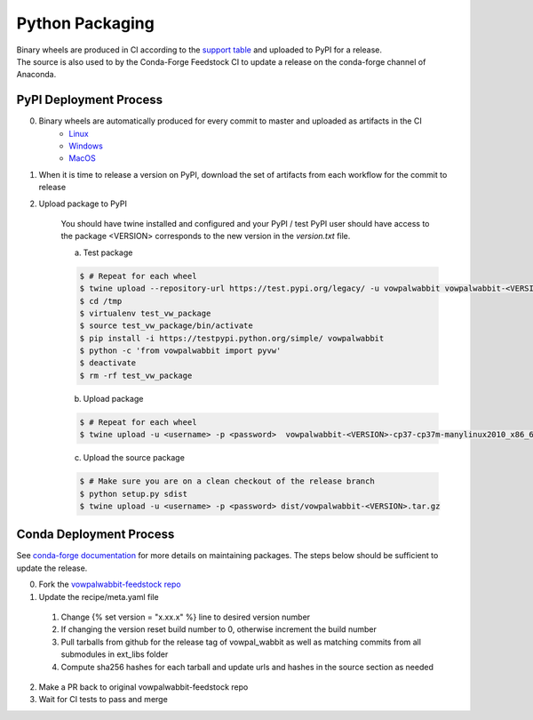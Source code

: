 Python Packaging
================

| Binary wheels are produced in CI according to the `support table`_ and uploaded to PyPI for a release.
| The source is also used to by the Conda-Forge Feedstock CI to update a release on the conda-forge channel of Anaconda.

PyPI Deployment Process
-----------------------
0) Binary wheels are automatically produced for every commit to master and uploaded as artifacts in the CI
    * `Linux`_
    * `Windows`_
    * `MacOS`_
1) When it is time to release a version on PyPI, download the set of artifacts from each workflow for the commit to release
2) Upload package to PyPI

    You should have twine installed and configured and your PyPI / test PyPI user should have access to the package
    <VERSION> corresponds to the new version in the `version.txt` file.

    a) Test package

    .. code-block:: bash
        
        $ # Repeat for each wheel
        $ twine upload --repository-url https://test.pypi.org/legacy/ -u vowpalwabbit vowpalwabbit-<VERSION>-cp37-cp37m-manylinux2010_x86_64.whl
        $ cd /tmp
        $ virtualenv test_vw_package
        $ source test_vw_package/bin/activate
        $ pip install -i https://testpypi.python.org/simple/ vowpalwabbit
        $ python -c 'from vowpalwabbit import pyvw'
        $ deactivate
        $ rm -rf test_vw_package

    b) Upload package

    .. code-block:: bash
    
        $ # Repeat for each wheel
        $ twine upload -u <username> -p <password>  vowpalwabbit-<VERSION>-cp37-cp37m-manylinux2010_x86_64.whl
    
    c) Upload the source package
   
    .. code-block:: bash

        $ # Make sure you are on a clean checkout of the release branch
        $ python setup.py sdist
        $ twine upload -u <username> -p <password> dist/vowpalwabbit-<VERSION>.tar.gz

Conda Deployment Process
------------------------
See `conda-forge documentation`_ for more details on maintaining packages. The steps below should be sufficient to update the release.

0. Fork the `vowpalwabbit-feedstock repo`_
1. Update the recipe/meta.yaml file

  1. Change {% set version = "x.xx.x" %} line to desired version number 
  2. If changing the version reset build number to 0, otherwise increment the build number
  3. Pull tarballs from github for the release tag of vowpal_wabbit as well as matching commits from all submodules in ext_libs folder
  4. Compute sha256 hashes for each tarball and update urls and hashes in the source section as needed

2. Make a PR back to original vowpalwabbit-feedstock repo
3. Wait for CI tests to pass and merge

.. _support table: https://github.com/VowpalWabbit/vowpal_wabbit/wiki/Python#support
.. _Linux: https://github.com/VowpalWabbit/vowpal_wabbit/actions?query=workflow%3A%22Build+Linux+Python+Wheels%22
.. _Windows: https://github.com/VowpalWabbit/vowpal_wabbit/actions?query=workflow%3A%22Build+Windows+Python+Wheels%22
.. _MacOS: https://github.com/VowpalWabbit/vowpal_wabbit/actions?query=workflow%3A%22Build+MacOS+Python+Wheels%22
.. _vowpalwabbit-feedstock repo: https://github.com/conda-forge/vowpalwabbit-feedstock
.. _conda-forge documentation: https://conda-forge.org/docs/index.html